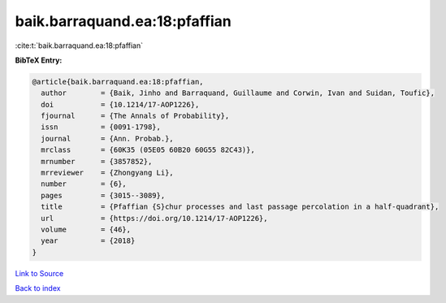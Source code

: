 baik.barraquand.ea:18:pfaffian
==============================

:cite:t:`baik.barraquand.ea:18:pfaffian`

**BibTeX Entry:**

.. code-block:: bibtex

   @article{baik.barraquand.ea:18:pfaffian,
     author        = {Baik, Jinho and Barraquand, Guillaume and Corwin, Ivan and Suidan, Toufic},
     doi           = {10.1214/17-AOP1226},
     fjournal      = {The Annals of Probability},
     issn          = {0091-1798},
     journal       = {Ann. Probab.},
     mrclass       = {60K35 (05E05 60B20 60G55 82C43)},
     mrnumber      = {3857852},
     mrreviewer    = {Zhongyang Li},
     number        = {6},
     pages         = {3015--3089},
     title         = {Pfaffian {S}chur processes and last passage percolation in a half-quadrant},
     url           = {https://doi.org/10.1214/17-AOP1226},
     volume        = {46},
     year          = {2018}
   }

`Link to Source <https://doi.org/10.1214/17-AOP1226},>`_


`Back to index <../By-Cite-Keys.html>`_
